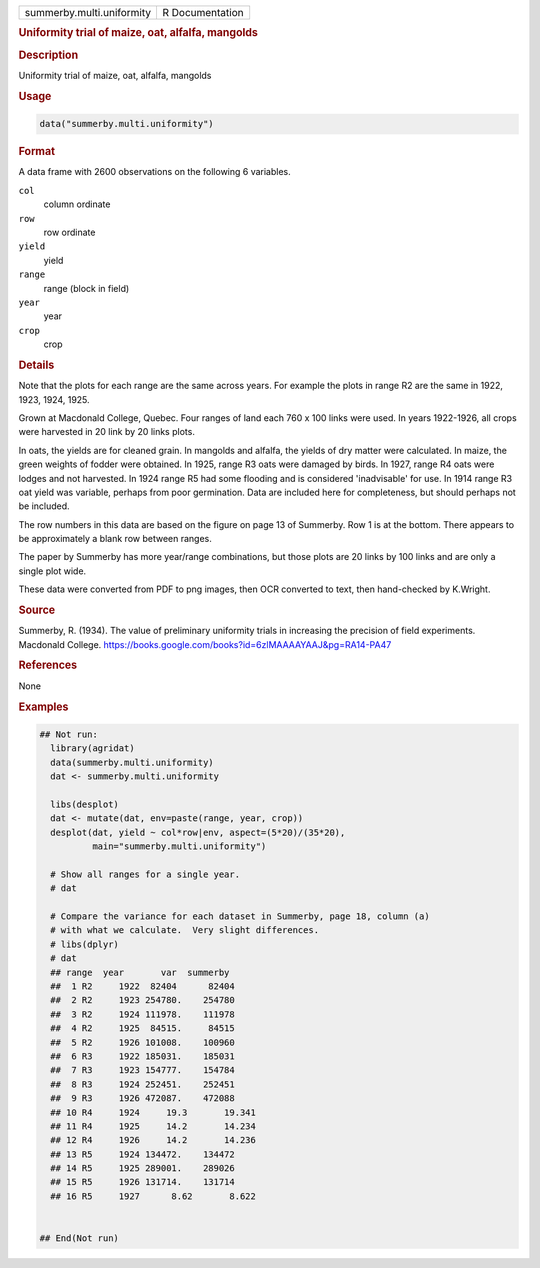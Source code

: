 .. container::

   .. container::

      ========================= ===============
      summerby.multi.uniformity R Documentation
      ========================= ===============

      .. rubric:: Uniformity trial of maize, oat, alfalfa, mangolds
         :name: uniformity-trial-of-maize-oat-alfalfa-mangolds

      .. rubric:: Description
         :name: description

      Uniformity trial of maize, oat, alfalfa, mangolds

      .. rubric:: Usage
         :name: usage

      .. code:: R

         data("summerby.multi.uniformity")

      .. rubric:: Format
         :name: format

      A data frame with 2600 observations on the following 6 variables.

      ``col``
         column ordinate

      ``row``
         row ordinate

      ``yield``
         yield

      ``range``
         range (block in field)

      ``year``
         year

      ``crop``
         crop

      .. rubric:: Details
         :name: details

      Note that the plots for each range are the same across years. For
      example the plots in range R2 are the same in 1922, 1923, 1924,
      1925.

      Grown at Macdonald College, Quebec. Four ranges of land each 760 x
      100 links were used. In years 1922-1926, all crops were harvested
      in 20 link by 20 links plots.

      In oats, the yields are for cleaned grain. In mangolds and
      alfalfa, the yields of dry matter were calculated. In maize, the
      green weights of fodder were obtained. In 1925, range R3 oats were
      damaged by birds. In 1927, range R4 oats were lodges and not
      harvested. In 1924 range R5 had some flooding and is considered
      'inadvisable' for use. In 1914 range R3 oat yield was variable,
      perhaps from poor germination. Data are included here for
      completeness, but should perhaps not be included.

      The row numbers in this data are based on the figure on page 13 of
      Summerby. Row 1 is at the bottom. There appears to be
      approximately a blank row between ranges.

      The paper by Summerby has more year/range combinations, but those
      plots are 20 links by 100 links and are only a single plot wide.

      These data were converted from PDF to png images, then OCR
      converted to text, then hand-checked by K.Wright.

      .. rubric:: Source
         :name: source

      Summerby, R. (1934). The value of preliminary uniformity trials in
      increasing the precision of field experiments. Macdonald College.
      https://books.google.com/books?id=6zlMAAAAYAAJ&pg=RA14-PA47

      .. rubric:: References
         :name: references

      None

      .. rubric:: Examples
         :name: examples

      .. code:: R

         ## Not run: 
           library(agridat)
           data(summerby.multi.uniformity)
           dat <- summerby.multi.uniformity

           libs(desplot)
           dat <- mutate(dat, env=paste(range, year, crop))
           desplot(dat, yield ~ col*row|env, aspect=(5*20)/(35*20),
                   main="summerby.multi.uniformity")

           # Show all ranges for a single year.
           # dat 

           # Compare the variance for each dataset in Summerby, page 18, column (a)
           # with what we calculate.  Very slight differences.
           # libs(dplyr)
           # dat 
           ## range  year       var  summerby
           ##  1 R2     1922  82404      82404
           ##  2 R2     1923 254780.    254780  
           ##  3 R2     1924 111978.    111978  
           ##  4 R2     1925  84515.     84515  
           ##  5 R2     1926 101008.    100960  
           ##  6 R3     1922 185031.    185031  
           ##  7 R3     1923 154777.    154784 
           ##  8 R3     1924 252451.    252451  
           ##  9 R3     1926 472087.    472088  
           ## 10 R4     1924     19.3       19.341 
           ## 11 R4     1925     14.2       14.234 
           ## 12 R4     1926     14.2       14.236 
           ## 13 R5     1924 134472.    134472  
           ## 14 R5     1925 289001.    289026  
           ## 15 R5     1926 131714.    131714  
           ## 16 R5     1927      8.62       8.622


         ## End(Not run)
